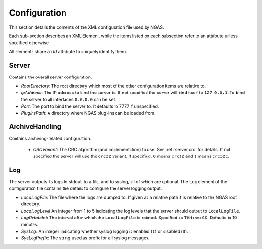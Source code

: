 Configuration
=============

This section details the contents of the XML configuration file used by NGAS.

Each sub-section describes an XML Element,
while the items listed on each subsection refer to an attribute
unless specified otherwise.

All elements share an *Id* attribute to uniquely identify them.

Server
------

Contains the overall server configuration.

* *RootDirectory*: The root directory which most of the other configuration
  items are relative to.
* *IpAddress*: The IP address to bind the server to. If not specified the server
  will bind itself to ``127.0.0.1``. To bind the server to all interfaces
  ``0.0.0.0`` can be set.
* *Port*: The port to bind the server to. It defaults to 7777 if unspecified.
* *PluginsPath*: A directory where NGAS plug-ins can be loaded from.

.. _config.archivehandling:

ArchiveHandling
---------------

Contains archiving-related configuration.

 * *CRCVariant*: The CRC algorithm (and implementation) to use.
   See :ref:`server.crc` for details.
   If not specified the server will use the ``crc32`` variant. If specified,
   ``0`` means ``crc32`` and ``1`` means ``crc32c``.

Log
---

The server outputs its logs to stdout, to a file, and to syslog,
all of which are optional.
The ``Log`` element of the configuration file
contains the details to configure the server logging output.

* *LocalLogFile*: The file where the logs are dumped to. If given as a
  relative path it is relative to the NGAS root directory.
* *LocalLogLevel* An integer from 1 to 5 indicating the log levels that the server
  should output to ``LocalLogFile``.
* *LogRotateInt*: The interval after which the ``LocalLogFile`` is rotated.
  Specified as ``THH:mm:SS``. Defaults to 10 minutes.
* *SysLog*: An integer indicating whether syslog logging is enabled
  (``1``) or disabled (``0``).
* *SysLogPrefix*: The string used as prefix for all syslog messages.
